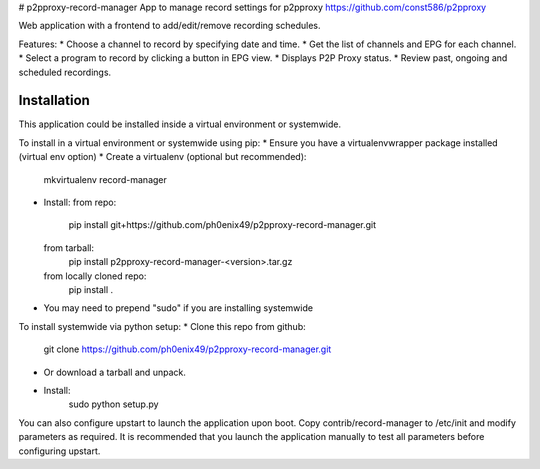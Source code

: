 # p2pproxy-record-manager
App to manage record settings for p2pproxy https://github.com/const586/p2pproxy

Web application with a frontend to add/edit/remove recording schedules. 

Features:
* Choose a channel to record by specifying date and time.
* Get the list of channels and EPG for each channel.
* Select a program to record by clicking a button in EPG view.
* Displays P2P Proxy status.
* Review past, ongoing and scheduled recordings.

Installation
============
This application could be installed inside a virtual environment or systemwide.

To install in a virtual environment or systemwide using pip:
* Ensure you have a virtualenvwrapper package installed (virtual env option)
* Create a virtualenv (optional but recommended):
    mkvirtualenv record-manager
* Install:
  from repo:
    pip install git+https://github.com/ph0enix49/p2pproxy-record-manager.git
  from tarball:
    pip install p2pproxy-record-manager-<version>.tar.gz
  from locally cloned repo:
    pip install .
* You may need to prepend "sudo" if you are installing systemwide
    
To install systemwide via python setup:
* Clone this repo from github:
    git clone https://github.com/ph0enix49/p2pproxy-record-manager.git
* Or download a tarball and unpack.
* Install:
    sudo python setup.py
    
You can also configure upstart to launch the application upon boot. Copy
contrib/record-manager to /etc/init and modify parameters as required. It
is recommended that you launch the application manually to test all parameters
before configuring upstart.